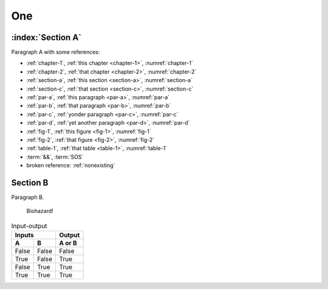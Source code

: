 .. _chapter-1:

One
===

.. _section-a:

:index:`Section A`
------------------

.. _par-a:

Paragraph A with some references:

- :ref:`chapter-1`, :ref:`this chapter <chapter-1>`, :numref:`chapter-1`
- :ref:`chapter-2`, :ref:`that chapter <chapter-2>`, :numref:`chapter-2`
- :ref:`section-a`, :ref:`this section <section-a>`, :numref:`section-a`
- :ref:`section-c`, :ref:`that section <section-c>`, :numref:`section-c`
- :ref:`par-a`, :ref:`this paragraph <par-a>`, :numref:`par-a`
- :ref:`par-b`, :ref:`that paragraph <par-b>`, :numref:`par-b`
- :ref:`par-c`, :ref:`yonder paragraph <par-c>`, :numref:`par-c`
- :ref:`par-d`, :ref:`yet another paragraph <par-d>`, :numref:`par-d`
- :ref:`fig-1`, :ref:`this figure <fig-1>`, :numref:`fig-1`
- :ref:`fig-2`, :ref:`that figure <fig-2>`, :numref:`fig-2`
- :ref:`table-1`, :ref:`that table <table-1>`, :numref:`table-1`
- :term:`&&`, :term:`SOS`
- broken reference: :ref:`nonexisting`


.. _section-b:

Section B
---------

.. _par-b:

Paragraph B.

.. figure:: biohazard.png
   :name: fig-1

   Biohazard!


.. table:: Input-output
   :name: table-1

   =====  =====  ======
      Inputs     Output
   ------------  ------
     A      B    A or B
   =====  =====  ======
   False  False  False
   True   False  True
   False  True   True
   True   True   True
   =====  =====  ======
